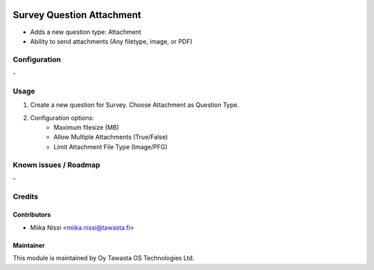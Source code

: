 .. image:: https://img.shields.io/badge/licence-AGPL--3-blue.svg
        :target: http://www.gnu.org/licenses/agpl-3.0-standalone.html
        :alt: License: AGPL-3

==========================
Survey Question Attachment
==========================
* Adds a new question type: Attachment 
* Ability to send attachments (Any filetype, image, or PDF)

Configuration
=============
\-

Usage
=====
1. Create a new question for Survey. Choose Attachment as Question Type.
2. Configuration options:
    - Maximum filesize (MB)
    - Allow Multiple Attachments (True/False)
    - Limit Attachment File Type (Image/PFG)

Known issues / Roadmap
======================
\-

Credits
=======

Contributors
------------

* Miika Nissi <miika.nissi@tawasta.fi>

Maintainer
----------

.. image:: http://tawasta.fi/templates/tawastrap/images/logo.png
        :alt: Oy Tawasta OS Technologies Ltd.
        :target: http://tawasta.fi/

This module is maintained by Oy Tawasta OS Technologies Ltd.

